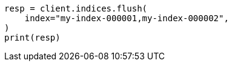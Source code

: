 // This file is autogenerated, DO NOT EDIT
// indices/flush.asciidoc:137

[source, python]
----
resp = client.indices.flush(
    index="my-index-000001,my-index-000002",
)
print(resp)
----
